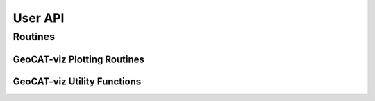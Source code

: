 User API
========

Routines
--------

GeoCAT-viz Plotting Routines
^^^^^^^^^^^^^^^^^^^^^^^^^^^^

.. autosummary::
   :toctree: ./generated/

   geocat.viz.TaylorDiagram

GeoCAT-viz Utility Functions
^^^^^^^^^^^^^^^^^^^^^^^^^^^^

.. autosummary::
   :toctree: ./generated/

   geocat.viz.add_lat_lon_ticklabels

   geocat.viz.add_major_minor_ticks

   geocat.viz.add_height_from_pressure_axis

   geocat.viz.set_titles_and_labels

   geocat.viz.set_axes_limits_and_ticks

   geocat.viz.truncate_colormap

   geocat.viz.xr_add_cyclic_longitudes

   geocat.viz.set_map_boundary

   geocat.viz.findLocalExtrema

   geocat.viz.plotCLabels

   geocat.viz.plotELabels

   geocat.viz.set_vector_density

   geocat.viz.get_skewt_vars
